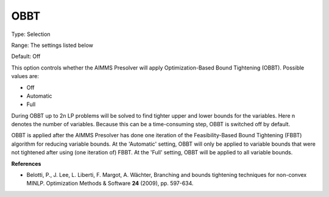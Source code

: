 

.. _Options_NonlinPres_-_OBBT:


OBBT
====



Type:	Selection	

Range:	The settings listed below	

Default:	Off	



This option controls whether the AIMMS Presolver will apply Optimization-Based Bound Tightening (OBBT). Possible values are:



*	Off
*	Automatic
*	Full




During OBBT up to 2n LP problems will be solved to find tighter upper and lower bounds for the variables. Here n denotes the number of variables. Because this can be a time-consuming step, OBBT is switched off by default.





OBBT is applied after the AIMMS Presolver has done one iteration of the Feasibility-Based Bound Tightening (FBBT) algorithm for reducing variable bounds. At the 'Automatic' setting, OBBT will only be applied to variable bounds that were not tightened after using (one iteration of) FBBT. At the 'Full' setting, OBBT will be applied to all variable bounds.





**References** 

*	Belotti, P., J. Lee, L. Liberti, F. Margot, A. Wächter, Branching and bounds tightening techniques for non-convex MINLP. Optimization Methods & Software **24**  (2009), pp. 597-634.



